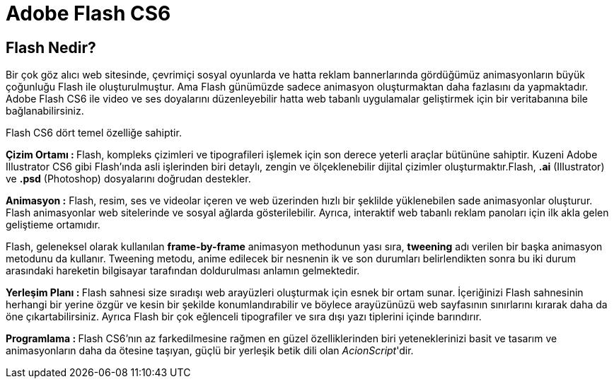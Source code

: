 = Adobe Flash CS6

== Flash Nedir?
Bir çok göz alıcı web sitesinde, çevrimiçi sosyal oyunlarda ve hatta reklam bannerlarında gördüğümüz 
animasyonların büyük çoğunluğu Flash ile oluşturulmuştur. Ama Flash günümüzde sadece animasyon oluşturmaktan 
daha fazlasını da yapmaktadır. Adobe Flash CS6 ile video ve ses doyalarını düzenleyebilir hatta web tabanlı
uygulamalar geliştirmek için bir veritabanına bile bağlanabilirsiniz.

Flash CS6 dört temel özelliğe sahiptir.

**Çizim Ortamı : ** Flash, kompleks çizimleri ve tipografileri işlemek için son derece yeterli araçlar 
bütününe sahiptir. Kuzeni Adobe Illustrator CS6 gibi Flash'ında asli işlerinden biri detaylı, zengin ve 
ölçeklenebilir dijital çizimler oluşturmaktır.Flash, *.ai* (Illustrator) ve *.psd* (Photoshop) 
dosyalarını doğrudan destekler.

**Animasyon :** Flash, resim, ses ve videolar içeren ve web üzerinden hızlı bir şeklilde yüklenebilen sade 
animasyonlar oluşturur. Flash animasyonlar web sitelerinde ve sosyal ağlarda gösterilebilir. Ayrıca, interaktif 
web tabanlı reklam panoları için ilk akla gelen geliştieme ortamıdır.

Flash, geleneksel olarak kullanılan *frame-by-frame* animasyon methodunun yası sıra, *tweening* 
adı verilen bir başka animasyon metodunu da kullanır. Tweening metodu, anime edilecek bir nesnenin ik ve son
durumları belirlendikten sonra bu iki durum arasındaki hareketin bilgisayar tarafından doldurulması anlamın gelmektedir.

**Yerleşim Planı : ** Flash sahnesi size sıradışı web arayüzleri oluşturmak için esnek bir ortam sunar. İçeriğinizi 
Flash sahnesinin herhangi bir yerine özgür ve kesin bir şekilde konumlandırabilir ve böylece arayüzünüzü web sayfasının 
sınırlarını kırarak daha da öne çıkartabilirsiniz. Ayrıca Flash bir çok eğlenceli tipografiler ve sıra dışı yazı tiplerini 
içinde barındırır.

**Programlama : ** Flash CS6'nın az farkedilmesine rağmen en güzel özelliklerinden biri yeteneklerinizi 
basit ve tasarım ve animasyonların daha da ötesine taşıyan, güçlü bir yerleşik betik dili olan __AcionScript__'dir.

